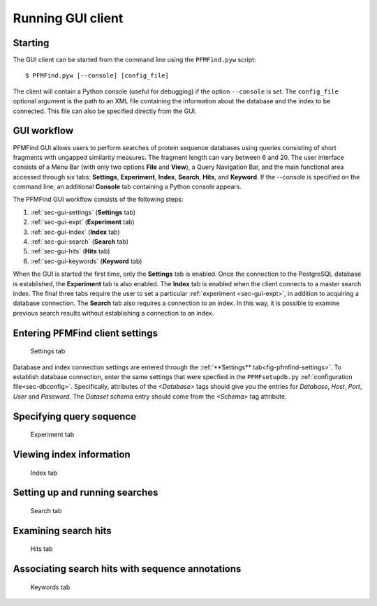 Running GUI client
==================

Starting
--------

The GUI client can be started from the command line using the ``PFMFind.pyw`` script::

  $ PFMFind.pyw [--console] [config_file]

The client will contain a Python console (useful for debugging) if the option ``--console`` is set. The ``config_file`` optional argument is the path to an XML file containing the information about the database and the index to be connected. This file can also be specified directly from the GUI.

GUI workflow
------------

PFMFind GUI allows users to perform searches of protein sequence databases using queries consisting of short fragments with ungapped similarity measures. The fragment length can vary between 6 and 20. The user interface consists of a Menu Bar (with only two options **File** and **View**), a Query Navigation Bar, and the main functional area accessed through six tabs: **Settings**, **Experiment**, **Index**, **Search**, **Hits**, and **Keyword**. If the --console is specified on the command line, an additional **Console** tab containing a Python console appears.

The PFMFind GUI workflow consists of the following steps:

(1) :ref:`sec-gui-settings` (**Settings** tab)

(2) :ref:`sec-gui-expt` (**Experiment** tab)

(3) :ref:`sec-gui-index` (**Index** tab)

(4) :ref:`sec-gui-search` (**Search** tab)

(5) :ref:`sec-gui-hits` (**Hits** tab)

(6) :ref:`sec-gui-keywords` (**Keyword** tab)

When the GUI is started the first time, only the **Settings** tab is enabled. Once the connection to the PostgreSQL database is established, the **Experiment** tab is also enabled. The **Index** tab is enabled when the client connects to a master search index. The final three tabs require the user to set a particular :ref:`experiment <sec-gui-expt>`, in addition to acquiring a database connection. The **Search** tab also requires a connection to an index. In this way, it is possible to examine previous search results without establishing a connection to an index.

.. _sec-gui-settings:

Entering PFMFind client settings
--------------------------------

.. _fig-pfmfind-settings:

.. figure:: pfmfind-gui-settings2.png
   :scale: 100 %
   :alt: PFMFind Settings tab

   Settings tab

Database and index connection settings are entered through the
:ref:`**Settings** tab<fig-pfmfind-settings>`.  To establish database
connection, enter the same settings that were specfied in the ``PFMFsetupdb.py``
:ref:`configuration file<sec-dbconfig>`. Specifically, attributes of the
`<Database>` tags should give you the entries for *Database*, *Host*, *Port*,
*User* and *Password*.  The *Dataset schema* entry should come from the
`<Schema>` tag attribute.


.. _sec-gui-expt:

Specifying query sequence
-------------------------

.. _fig-pfmfind-expt:

.. figure:: pfmfind-gui-expt2.png
   :scale: 100 %
   :alt: PFMFind Experiment tab

   Experiment tab

.. _sec-gui-index:

Viewing index information
-------------------------

.. _fig-pfmfind-index:

.. figure:: pfmfind-gui-FSindex2.png
   :scale: 100 %
   :alt: PFMFind Index tab

   Index tab

.. _sec-gui-search:

Setting up and running searches
-------------------------------


.. _fig-pfmfind-search:

.. figure:: pfmfind-gui-search.png
   :scale: 100 %
   :alt: PFMFind Search tab

   Search tab

.. _sec-gui-hits:

Examining search hits
---------------------

.. _fig-pfmfind-hits:

.. figure:: pfmfind-gui-hits2.png
   :scale: 100 %
   :alt: PFMFind Hits tab

   Hits tab


.. _sec-gui-keywords:

Associating search hits with sequence annotations
-------------------------------------------------

.. _fig-pfmfind-keywords:

.. figure:: pfmfind-gui-keywords2.png
   :scale: 100 %
   :alt: PFMFind Keywords tab

   Keywords tab
